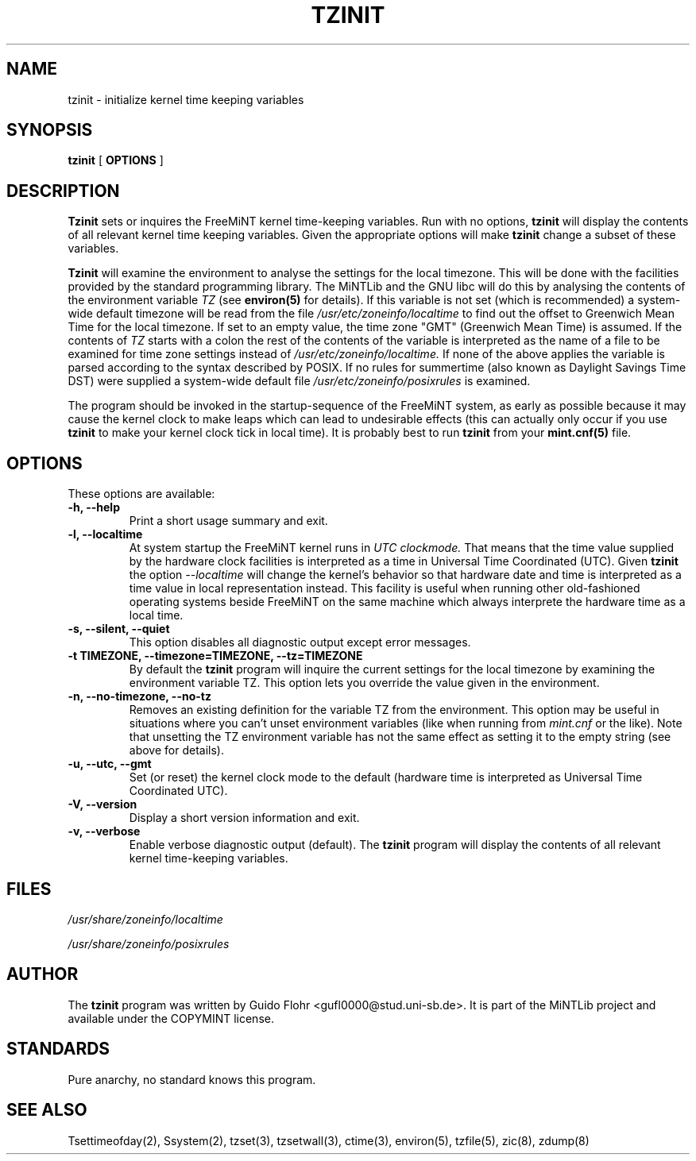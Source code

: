 .TH TZINIT 8 "25 April 1999" "MiNTLib Tools"
.SH NAME
tzinit \- initialize kernel time keeping variables
.SH SYNOPSIS
.B tzinit
[
.B OPTIONS
]
.SH DESCRIPTION
.B Tzinit
sets or inquires the FreeMiNT kernel time-keeping variables.  Run with
no options, 
.B tzinit 
will display the contents of all relevant kernel time keeping
variables.  Given the appropriate options will make
.B tzinit 
change a subset of these variables.
.PP
.B Tzinit 
will examine the environment to analyse the settings for the
local timezone.  This will be done with the facilities provided by the
standard programming library.  The MiNTLib and the GNU libc will do
this by analysing the contents of the environment variable
.I TZ
(see
.B environ(5)
for details).  If this variable is not set (which is recommended)
a system-wide default timezone will be read from the file
.I /usr/etc/zoneinfo/localtime
to find out the offset to Greenwich Mean Time for the local timezone.
If set to an empty value, the time zone "GMT" (Greenwich Mean Time)
is assumed.  If the contents of 
.I TZ 
starts with a colon the rest of the contents of the variable is interpreted
as the name of a file to be examined for time zone settings instead of
.I /usr/etc/zoneinfo/localtime.
If none of the above applies the variable is parsed according to the 
syntax described by POSIX.  If no rules for summertime (also known as
Daylight Savings Time DST) were supplied a system-wide default file
.I /usr/etc/zoneinfo/posixrules
is examined. 
.PP
The program should be invoked in the startup-sequence of the FreeMiNT
system, as early as possible because it may cause the kernel clock to
make leaps which can lead to undesirable effects (this can actually
only occur if you use
.B tzinit
to make your kernel clock tick in local time).  It is probably best
to run
.B tzinit
from your
.B mint.cnf(5)
file.
.SH OPTIONS
.PP
These options are available:
.TP
.B \-h, \-\-help
Print a short usage summary and exit.
.TP
.B \-l, \-\-localtime
At system startup the FreeMiNT kernel runs in
.I UTC
.I clockmode.
That means that the time value supplied by the hardware clock facilities is
interpreted as a time in Universal Time Coordinated (UTC).  Given 
.B tzinit
the option
.I \-\-localtime
will change the kernel's behavior so that hardware date and time is interpreted
as a time value in local representation instead.  This facility is useful
when running other old-fashioned operating systems beside FreeMiNT on the same
machine which always interprete the hardware time as a local time.
.TP
.B \-s, \-\-silent, \-\-quiet
This option disables all diagnostic output except error messages.
.TP
.B \-t TIMEZONE, \-\-timezone=TIMEZONE, \-\-tz=TIMEZONE
By default the
.B tzinit
program will inquire the current settings for the local timezone by 
examining the environment variable TZ.  This option lets you override
the value given in the environment.  
.TP
.B \-n, \-\-no-timezone, \-\-no-tz
Removes an existing definition for the variable TZ from the environment.
This option may be useful in situations where you can't unset 
environment variables (like when running from
.I mint.cnf
or the like).  Note that unsetting the TZ environment variable has not
the same effect as setting it to the empty string (see above for details).
.TP
.I 
.TP
.B \-u, \-\-utc, \-\-gmt
Set (or reset) the kernel clock mode to the default (hardware time is
interpreted as Universal Time Coordinated UTC).
.TP
.B \-V, \-\-version
Display a short version information and exit.
.TP
.B \-v, \-\-verbose
Enable verbose diagnostic output (default).  The
.B tzinit
program will display the contents of all relevant kernel time-keeping
variables.
.SH FILES
.PP
.I /usr/share/zoneinfo/localtime
.PP
.I /usr/share/zoneinfo/posixrules
.SH AUTHOR
The 
.B tzinit
program was written by Guido Flohr <gufl0000@stud.uni-sb.de>.  It is part
of the MiNTLib project and available under the COPYMINT license.
.SH STANDARDS
Pure anarchy, no standard knows this program.
.SH "SEE ALSO"
Tsettimeofday(2), Ssystem(2), tzset(3), tzsetwall(3), ctime(3), 
environ(5), tzfile(5), zic(8), zdump(8)
